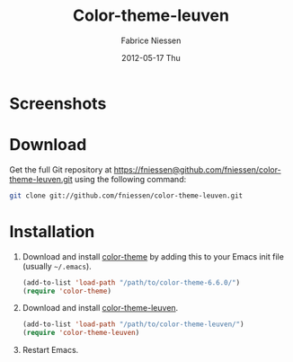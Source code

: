 #+TITLE:     Color-theme-leuven
#+AUTHOR:    Fabrice Niessen
#+EMAIL:     fni@missioncriticalit.com
#+DATE:      2012-05-17 Thu
#+Time-stamp: <2012-05-17 Thu 23:55 Fabrice on MEDIACENTER>
#+DESCRIPTION: Emacs color theme for light background
#+KEYWORDS:
#+LANGUAGE:  en_US

* Screenshots

* Download

Get the full Git repository at
https://fniessen@github.com/fniessen/color-theme-leuven.git using the
following command:

#+begin_src sh
git clone git://github.com/fniessen/color-theme-leuven.git
#+end_src

* Installation

1. Download and install [[http://www.nongnu.org/color-theme/][color-theme]] by adding this to your Emacs init file
   (usually =~/.emacs=).
   #+begin_src emacs-lisp
   (add-to-list 'load-path "/path/to/color-theme-6.6.0/")
   (require 'color-theme)
   #+end_src
2. Download and install [[https://github.com/fniessen/color-theme-leuven][color-theme-leuven]].
   #+begin_src emacs-lisp
   (add-to-list 'load-path "/path/to/color-theme-leuven/")
   (require 'color-theme-leuven)
   #+end_src
3. Restart Emacs.

